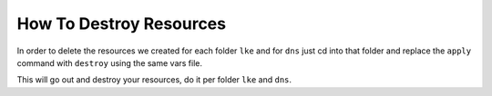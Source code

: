*************************
How To Destroy Resources
*************************
In order to delete the resources we created for each folder ``lke`` and for ``dns`` just cd into that folder and replace the ``apply`` command with ``destroy`` using the same vars file.

This will go out and destroy your resources, do it per folder ``lke`` and ``dns``.